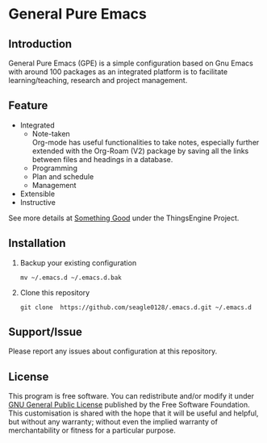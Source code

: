 * General Pure Emacs
** Introduction
General Pure Emacs (GPE) is a simple configuration based on Gnu Emacs with
around 100 packages as an integrated platform is to facilitate
learning/teaching, research and project management.

[[./figure/General-Pure-Emacs.png]]

** Feature
- Integrated
  + Note-taken \\
    Org-mode has useful functionalities to take notes, especially further
    extended with the Org-Roam (V2) package by saving all the links between
    files and headings in a database.
    [[./figure/org-roam-network.png]]
  + Programming
  + Plan and schedule
  + Management
- Extensible
- Instructive

See more details at [[https://thethingsengine.org][Something Good]] under the ThingsEngine Project.
** Installation
1. Backup your existing configuration
   #+begin_src shell
     mv ~/.emacs.d ~/.emacs.d.bak
   #+end_src
2. Clone this repository
   #+begin_src shell
     git clone  https://github.com/seagle0128/.emacs.d.git ~/.emacs.d
   #+end_src

** Support/Issue
Please report any issues about configuration at this repository. 
** License
This program is free software. You can redistribute and/or modify it under
[[https://github.com/redguardtoo/emacs.d/blob/master/LICENSE][GNU General Public License]] published by the Free Software Foundation. This
customisation is shared with the hope that it will be useful and helpful, but
without any warranty; without even the implied warranty of merchantability or
fitness for a particular purpose.
